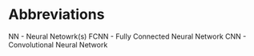 * Abbreviations
NN - Neural Netowrk(s)
FCNN - Fully Connected Neural Network
CNN - Convolutional Neural Network
